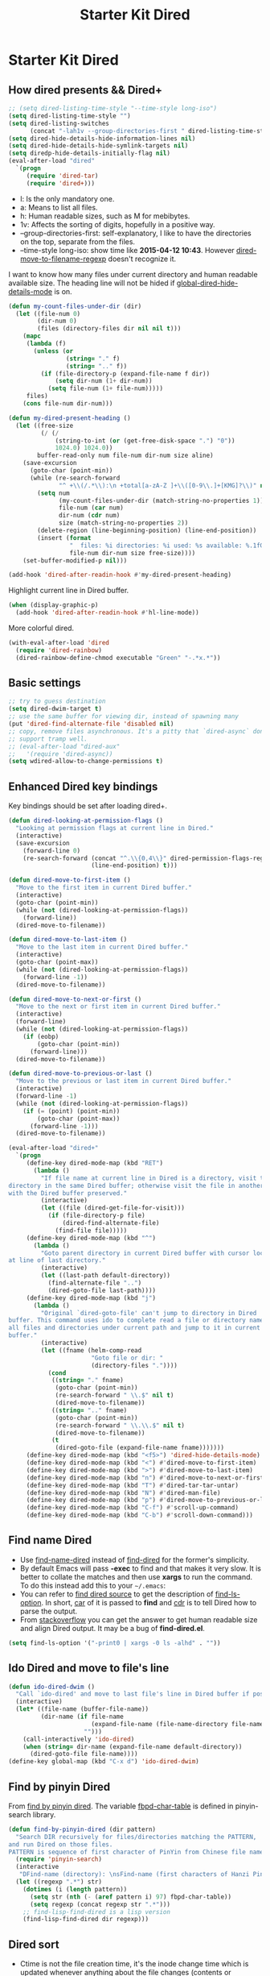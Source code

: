 #+TITLE: Starter Kit Dired
#+OPTIONS: toc:nil num:nil ^:nil

* Starter Kit Dired
** How dired presents && Dired+
#+BEGIN_SRC emacs-lisp
;; (setq dired-listing-time-style "--time-style long-iso")
(setq dired-listing-time-style "")
(setq dired-listing-switches
      (concat "-lah1v --group-directories-first " dired-listing-time-style))
(setq dired-hide-details-hide-information-lines nil)
(setq dired-hide-details-hide-symlink-targets nil)
(setq diredp-hide-details-initially-flag nil)
(eval-after-load "dired"
  `(progn
     (require 'dired-tar)
     (require 'dired+)))
#+END_SRC

- l: Is the only mandatory one.
- a: Means to list all files.
- h: Human readable sizes, such as M for mebibytes.
- 1v: Affects the sorting of digits, hopefully in a positive way.
- --group-directories-first: self-explanatory, I like to have the directories
  on the top, separate from the files.
- --time-style long-iso: show time like *2015-04-12 10:43*. However
  [[help:dired-move-to-filename-regexp][dired-move-to-filename-regexp]] doesn't recognize it.

I want to know how many files under current directory and human readable
available size. The heading line will not be hided if
[[help:global-dired-hide-details-mode][global-dired-hide-details-mode]] is on.
#+begin_src emacs-lisp
(defun my-count-files-under-dir (dir)
  (let ((file-num 0)
        (dir-num 0)
        (files (directory-files dir nil nil t)))
    (mapc
     (lambda (f)
       (unless (or
                (string= "." f)
                (string= ".." f))
         (if (file-directory-p (expand-file-name f dir))
             (setq dir-num (1+ dir-num))
           (setq file-num (1+ file-num)))))
     files)
    (cons file-num dir-num)))

(defun my-dired-present-heading ()
  (let ((free-size
         (/ (/
             (string-to-int (or (get-free-disk-space ".") "0"))
             1024.0) 1024.0))
        buffer-read-only num file-num dir-num size aline)
    (save-excursion
      (goto-char (point-min))
      (while (re-search-forward
              "^ +\\(/.*\\):\n +total[a-zA-Z ]+\\([0-9\\.]+[KMG]?\\)" nil t)
        (setq num
              (my-count-files-under-dir (match-string-no-properties 1))
              file-num (car num)
              dir-num (cdr num)
              size (match-string-no-properties 2))
        (delete-region (line-beginning-position) (line-end-position))
        (insert (format
                 "  files: %i directories: %i used: %s available: %.1fG \n"
                 file-num dir-num size free-size))))
    (set-buffer-modified-p nil)))

(add-hook 'dired-after-readin-hook #'my-dired-present-heading)
#+end_src

Highlight current line in Dired buffer.
#+begin_src emacs-lisp
(when (display-graphic-p)
  (add-hook 'dired-after-readin-hook #'hl-line-mode))
#+end_src

More colorful dired.
#+begin_src emacs-lisp
(with-eval-after-load 'dired
  (require 'dired-rainbow)
  (dired-rainbow-define-chmod executable "Green" "-.*x.*"))
#+end_src

** Basic settings

#+BEGIN_SRC emacs-lisp
;; try to guess destination
(setq dired-dwim-target t)
;; use the same buffer for viewing dir, instead of spawning many
(put 'dired-find-alternate-file 'disabled nil)
;; copy, remove files asynchronous. It's a pitty that `dired-async` don't
;; support tramp well.
;; (eval-after-load "dired-aux"
;;   '(require 'dired-async))
(setq wdired-allow-to-change-permissions t)
#+END_SRC

** Enhanced Dired key bindings

Key bindings should be set after loading dired+.
#+begin_src emacs-lisp
(defun dired-looking-at-permission-flags ()
  "Looking at permission flags at current line in Dired."
  (interactive)
  (save-excursion
    (forward-line 0)
    (re-search-forward (concat "^.\\{0,4\\}" dired-permission-flags-regexp)
                       (line-end-position) t)))

(defun dired-move-to-first-item ()
  "Move to the first item in current Dired buffer."
  (interactive)
  (goto-char (point-min))
  (while (not (dired-looking-at-permission-flags))
    (forward-line))
  (dired-move-to-filename))

(defun dired-move-to-last-item ()
  "Move to the last item in current Dired buffer."
  (interactive)
  (goto-char (point-max))
  (while (not (dired-looking-at-permission-flags))
    (forward-line -1))
  (dired-move-to-filename))

(defun dired-move-to-next-or-first ()
  "Move to the next or first item in current Dired buffer."
  (interactive)
  (forward-line)
  (while (not (dired-looking-at-permission-flags))
    (if (eobp)
        (goto-char (point-min))
      (forward-line)))
  (dired-move-to-filename))

(defun dired-move-to-previous-or-last ()
  "Move to the previous or last item in current Dired buffer."
  (interactive)
  (forward-line -1)
  (while (not (dired-looking-at-permission-flags))
    (if (= (point) (point-min))
        (goto-char (point-max))
      (forward-line -1)))
  (dired-move-to-filename))

(eval-after-load "dired+"
  `(progn
     (define-key dired-mode-map (kbd "RET")
       (lambda ()
         "If file name at current line in Dired is a directory, visit the
directory in the same Dired buffer; otherwise visit the file in another buffer
with the Dired buffer preserved."
         (interactive)
         (let ((file (dired-get-file-for-visit)))
           (if (file-directory-p file)
               (dired-find-alternate-file)
             (find-file file)))))
     (define-key dired-mode-map (kbd "^")
       (lambda ()
         "Goto parent directory in current Dired buffer with cursor locating
at line of last directory."
         (interactive)
         (let ((last-path default-directory))
           (find-alternate-file "..")
           (dired-goto-file last-path))))
     (define-key dired-mode-map (kbd "j")
       (lambda ()
         "Original `dired-goto-file' can't jump to directory in Dired
buffer. This command uses ido to complete read a file or directory name from
all files and directories under current path and jump to it in current Dired
buffer."
         (interactive)
         (let ((fname (helm-comp-read
                       "Goto file or dir: "
                       (directory-files "."))))
           (cond
            ((string= "." fname)
             (goto-char (point-min))
             (re-search-forward " \\.$" nil t)
             (dired-move-to-filename))
            ((string= ".." fname)
             (goto-char (point-min))
             (re-search-forward " \\.\\.$" nil t)
             (dired-move-to-filename))
            (t
             (dired-goto-file (expand-file-name fname)))))))
     (define-key dired-mode-map (kbd "<f5>") 'dired-hide-details-mode)
     (define-key dired-mode-map (kbd "<") #'dired-move-to-first-item)
     (define-key dired-mode-map (kbd ">") #'dired-move-to-last-item)
     (define-key dired-mode-map (kbd "n") #'dired-move-to-next-or-first)
     (define-key dired-mode-map (kbd "T") #'dired-tar-tar-untar)
     (define-key dired-mode-map (kbd "N") #'dired-man-file)
     (define-key dired-mode-map (kbd "p") #'dired-move-to-previous-or-last)
     (define-key dired-mode-map (kbd "C-f") #'scroll-up-command)
     (define-key dired-mode-map (kbd "C-b") #'scroll-down-command)))
#+end_src

** Find name Dired

+ Use [[help:find-name-dired][find-name-dired]] instead of [[help:find-dired][find-dired]] for the former's simplicity.
+ By default Emacs will pass *-exec* to find and that makes it very slow. It is
  better to collate the matches and then use *xargs* to run the command. To do
  this instead add this to your =~/.emacs=:
+ You can refer to [[https://github.com/typester/emacs/blob/master/lisp/find-dired.el][find dired source]] to get the description of
  [[help:find-ls-option][find-ls-option]]. In short, [[help:car][car]] of it is passed to *find* and [[help:cdr][cdr]] is to tell
  Dired how to parse the output.
+ From [[http://stackoverflow.com/questions/14602291/dired-how-to-get-really-human-readable-output-find-ls-option][stackoverflow]] you can get the answer to get human readable size and
  align Dired output. It may be a bug of *find-dired.el*.
#+begin_src emacs-lisp
(setq find-ls-option '("-print0 | xargs -0 ls -alhd" . ""))
#+end_src

** Ido Dired and move to file's line

#+begin_src emacs-lisp
(defun ido-dired-dwim ()
  "Call `ido-dired' and move to last file's line in Dired buffer if possible."
  (interactive)
  (let* ((file-name (buffer-file-name))
         (dir-name (if file-name
                       (expand-file-name (file-name-directory file-name))
                     "")))
    (call-interactively 'ido-dired)
    (when (string= dir-name (expand-file-name default-directory))
      (dired-goto-file file-name))))
(define-key global-map (kbd "C-x d") 'ido-dired-dwim)
#+end_src

** Find by pinyin Dired

From [[http://github.com/redguardtoo/find-by-pinyin-dired][find by pinyin dired]]. The variable [[help:fbpd-char-table][fbpd-char-table]] is defined in
pinyin-search library.
#+begin_src emacs-lisp
(defun find-by-pinyin-dired (dir pattern)
  "Search DIR recursively for files/directories matching the PATTERN,
and run Dired on those files.
PATTERN is sequence of first character of PinYin from Chinese file name."
  (require 'pinyin-search)
  (interactive
   "DFind-name (directory): \nsFind-name (first characters of Hanzi Pinyin): ")
  (let ((regexp ".*") str)
    (dotimes (i (length pattern))
      (setq str (nth (- (aref pattern i) 97) fbpd-char-table))
      (setq regexp (concat regexp str ".*")))
    ;; find-lisp-find-dired is a lisp version
    (find-lisp-find-dired dir regexp)))
#+end_src

** Dired sort

+ Ctime is not the file creation time, it's the inode change time which is
  updated whenever anything about the file changes (contents or metadata)
  except that the file is merely read. Ctime is always more recent than the
  mtime (modification time).
+ To get full information on file, use *stat* command.
+ To sort files by creation time:
  #+begin_src sh :tangle no
  stat -c '%W %n' * | sort -k1n
  #+end_src
#+begin_src emacs-lisp
(defun dired-sort-mtime ()
  (interactive)
  (dired-sort-other (concat "-laht " dired-listing-time-style)))

(defun dired-sort-ctime ()
  (interactive)
  (dired-sort-other (concat "-lahct " dired-listing-time-style)))

(defun dired-sort-access-time ()
  (interactive)
  (dired-sort-other (concat "-lahut " dired-listing-time-style)))

(defun dired-sort-size ()
  (interactive)
  (dired-sort-other (concat "-lahS " dired-listing-time-style)))

(defun dired-sort-extension ()
  (interactive)
  (dired-sort-other
   (concat "-lahX --group-directories-first " dired-listing-time-style)))

(defun dired-sort-name ()
  (interactive)
  (dired-sort-other dired-listing-switches))
#+end_src

** Dired man

#+begin_src emacs-lisp
(defun dired-man-file (file)
  (require 'man)
  (interactive
   (list
    (ido-read-file-name ": " nil (dired-get-file-for-visit))))
  (Man-getpage-in-background file))
#+end_src

** Add dired to recent file

#+begin_src emacs-lisp
(defun recentf-add-dired-file ()
  (require 'recentf)
  (when (eq major-mode 'dired-mode)
    (recentf-add-file dired-directory)))
(add-hook 'dired-mode-hook #'recentf-add-dired-file)
#+end_src

** Tips

- *w* copies file name to ring. *C-u 0 w* copies full path.
- *!* run shell command, *&* run shell command synchronously.
- *#* to flag all auto save files for deletion.
- *~* to flag all backup files for deletion.
